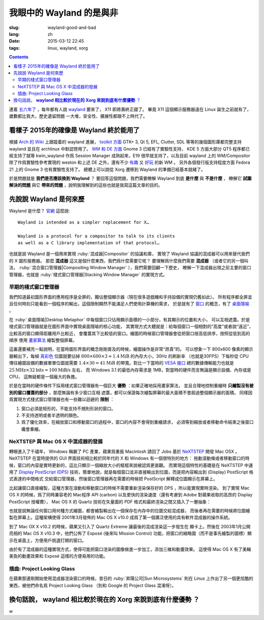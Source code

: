 我眼中的 Wayland 的是與非
=====================================

:slug: wayland-good-and-bad
:lang: zh
:date: 2015-03-12 22:45
:tags: linux, wayland, xorg

.. contents::

.. panel-default:: 
	:title: Wayland

	.. image:: {filename}/images/wayland.png
	  :alt: Wayland

連着 `五六年了 <http://www.phoronix.com/scan.php?page=news_topic&q=Wayland&selection=20>`_
，每年都有人說 wayland_ 要來了， X11 即將壽終正寢了。
畢竟 X11 這個顯示服務器遠在 Linux 誕生之前就有了，歲數都比我大，歷史遺留問題
一大堆，安全性、擴展性都跟不上時代了。

.. _wayland: http://wayland.freedesktop.org/


看樣子 2015年的確像是 Wayland 終於能用了 
--------------------------------------------------------------------

根據 `Arch 的 Wiki <https://wiki.archlinux.org/index.php/Wayland>`_ 上跟蹤着的 wayland 進展，
`toolkit 方面 <https://wiki.archlinux.org/index.php/Wayland#GUI_libraries>`_ 
GTK+ 3, Qt 5, EFL, Clutter, SDL 等等的幾個圖形庫都完整支持 wayland 並且在 
archlinux 中默認啓用了。
`WM 和 DE 方面 <https://wiki.archlinux.org/index.php/Wayland#Window_managers_and_desktop_shells>`_
Gnome 3 已經有了實驗性支持， KDE 5 方面大部分 QT5 程序都已經支持了就等 kwin_wayland
作爲 Session Manager 成熟起來，E19 很早就支持了，以及目前 wayland 上的 
WM/Compositor 除了作爲實驗性參考實現的 weston 和上述 DE 之外，還有不少
`有趣 <https://github.com/Cloudef/loliwm>`_ 又
`好玩 <https://github.com/evil0sheep/motorcar>`_ 的新 WM 。
另外各個發行版支持程度方面 Fedora 21 上的 Gnome 3 也有實驗性支持了。
總體上可以說從 Xorg 遷移到 Wayland 的準備已經基本就緒了。

於是問題就是 **我們是否應該換到 Wayland** ？
要回答這個問題，我們需要瞭解 Wayland 到底 **是什麼** 與 **不是什麼** ，
瞭解它 **試圖解決的問題** 與它 **帶來的問題** ，說明我理解到的這些也就是我寫這篇文章的目的。


先說說 Wayland 是何來歷 
--------------------------------------------------------------------

Wayland 是什麼？ `官網 <http://wayland.freedesktop.org/>`_ 這麼說::

	Wayland is intended as a simpler replacement for X…

	Wayland is a protocol for a compositor to talk to its clients 
	as well as a C library implementation of that protocol…

也就是說 Wayland 是一個用來實現 :ruby:`混成器|Compositor` 的協議和庫，
實現了 Wayland 協議的混成器可以用來替代我們的 X 圖形服務器。
那麼 **混成器** 這又是個什麼東西，我們爲什麼需要它呢？
要理解爲什麼我們需要 **混成器** （或者它的另一個叫法，
:ruby:`混合窗口管理器|Compositing Window Manager` ），我們需要回顧一下歷史，
瞭解一下混成器出現之前主要的窗口管理器，也就是
:ruby:`棧式窗口管理器|Stacking Window Manager` 的實現方式。


早期的棧式窗口管理器
++++++++++++++++++++++++++++++++++++++++++++++++


.. panel-default:: 
	:title: 棧式窗口管理器的例子，Windows 3.11 的桌面，圖片來自維基百科

	.. image:: {filename}/images/Windows_3.11_workspace.png
	  :alt: 棧式窗口管理器的例子，Windows 3.11 的桌面



我們知道最初圖形界面的應用程序是全屏的，獨佔整個顯示器（現在很多遊戲機和手持設備的實現仍舊如此）。
所有程序都全屏並且任何時刻只能看到一個程序的輸出，這個限制顯然不能滿足人們使用計算機的需求，
於是就有了 `窗口 <http://en.wikipedia.org/wiki/WIMP_(computing)>`_ 
的概念，有了 `桌面隱喻 <http://en.wikipedia.org/wiki/Desktop_metaphor>`_ 。

在 :ruby:`桌面隱喻|Desktop Metaphor` 中每個窗口只佔用顯示面積的一小部分，有其顯示的位置和大小，
可以互相遮蓋。於是棧式窗口管理器就是在圖形界面中實現桌面隱喻的核心功能，
其實現方式大體就是：給每個窗口一個相對的“高度”或者說“遠近”，比較高的窗口顯得距離用戶比較近，
會覆蓋其下比較低的窗口。繪圖的時候窗口管理器會從把窗口按高低排序，按照從低到高的順序
使用 `畫家算法 <http://zh.wikipedia.org/wiki/%E7%94%BB%E5%AE%B6%E7%AE%97%E6%B3%95>`_
繪製整個屏幕。

這裏還要補充一點說明，在當時圖形界面的概念剛剛普及的時候，繪圖操作是非常“昂貴”的。
可以想象一下 800x600 像素的顯示器輸出下，每幀
`真彩色 <http://zh.wikipedia.org/wiki/%E7%9C%9F%E5%BD%A9%E8%89%B2>`_
位圖就要佔掉 :math:`800 \times 600 \times 3 \approx 1.4 \text{MiB}` 的內存大小，30Hz 的刷新率
（也就是30FPS）下每秒從 CPU 傳往繪圖設備的數據單單位圖就需要
:math:`1.4 \times 30 = 41 \text{MiB}` 的帶寬。對比一下當時的
`VESA 接口 <http://en.wikipedia.org/wiki/VESA_Local_Bus>`_ 總的數據傳輸能力也就是
:math:`25 \text{MHz} \times 32 \text{bits} = 100 \text{MiB/s}` 左右，
而 Windows 3.1 的最低內存需求是 1MB，對當時的硬件而言無論是顯示設備、內存或是CPU，
這無疑都是一個龐大的負擔。

於是在當時的硬件條件下採用棧式窗口管理器有一個巨大 **優勢** ：如果正確地採用畫家算法，
並且合理地控制重繪時 **只繪製沒有被別的窗口覆蓋的部分** ，那麼無論有多少窗口互相
遮蓋，都可以保證每次繪製屏幕的最大面積不會超過整個顯示器的面積。
同樣因爲實現方式棧式窗口管理器也有一些難以迴避的 **限制** ：

#. 窗口必須是矩形的，不能支持不規則形狀的窗口。
#. 不支持透明或者半透明的顏色。
#. 爲了優化效率，在縮放窗口和移動窗口的過程中，窗口的內容不會得到重繪請求，
   必須等到縮放或者移動命令結束之後窗口纔會重繪。


NeXTSTEP 與 Mac OS X 中混成器的發展
++++++++++++++++++++++++++++++++++++++++++++++++

.. panel-default:: 
	:title: NeXTSTEP 圖片來自維基百科

	.. image:: {filename}/images/NeXTSTEP_desktop.png
	  :alt: NeXTSTEP 圖片來自維基百科


轉眼進入了千禧年， Windows 稱霸了 PC 產業，蘋果爲重振 Macintosh 請回了 Jobs 基於 NeXTSTEP_
開發 Mac OSX 。 NeXTSTEP 在當時提供的 GUI 界面技術相比較於同年代的 X 和 Windows 有一個很特別的地方：
拖動滾動條或者移動窗口的時候，窗口的內容是實時更新的，這比只顯示一個縮放大小的框框來說被認爲更直觀。
而實現這個特性的基礎是在 NeXTSTEP 中運用了 
`Display PostScript (DPS) <http://en.wikipedia.org/wiki/Display_PostScript>`_
技術，簡單地說，就是每個窗口並非直接輸出到位圖，而是把內容輸出到 (Display) PostScript 格式表達的中間格式
交給窗口管理器，然後窗口管理器再在需要的時候把 PostScript 解釋成位圖顯示在屏幕上。

.. _NeXTSTEP: http://en.wikipedia.org/wiki/NeXTSTEP

.. ditaa::

	/--------\          +----------+     Window    +--------+
	|        |  Render  |   Saved  |     Server    |        |
	| Window |--------->|    DPS   |-------------->| Screen |
	|cGRE    |          |cPNK  {d} |               |cBLU    |
	\--------/          +----------+               +--------+


比起讓窗口直接繪製，這種方案在滾動和移動窗口的時候不需要重新渲染保存好的 DPS ，所以能實現實時渲染。
到了實現 Mac OS X 的時候，爲了同時兼容老的 Mac程序 API (carbon) 以及更快的渲染速度（還有考慮到
Adobe 對蘋果收取的高昂的 Display PostScript 授權費）， Mac OS X 的 Quartz 技術在矢量圖的 PDF
格式和最終渲染之間又插入了一層抽象：

.. ditaa::

	/--------\          +-------+             +----------+   Quartz     +--------+
	| Cocoa  | Quartz2D |       |  Rasterize  | Rendered | Compositor   |        |
	| Window |--------->|  PDF  |------------>|  Bitmap  |------------->| Screen |
	|cGRE    |          |cPNK{d}| (QuartzGL†) |cYEL  {d} | (Quartz      |cBLU    |
	\--------/          +-------+             +----------+  Extreme†)   +--------+
	     |                                      ^      ^
	     |                                      |      |            /--------\ 
	     |            Core OpenGL               |      | QuickDraw  | Carbon |
	     \--------------------------------------/      \------------| Window |
	                                                                |cGRE    |
	     † Optional                                                 \--------/


.. panel-default:: 
	:title: Mission Control 圖片來自維基百科

	.. image:: {filename}/images/Mac_OS_X_Lion_Preview_-_Mission_Control.jpg
	  :alt: Mission Control 圖片來自維基百科

也就是說無論任何窗口用何種方式繪圖，都會繪製輸出在一個保存在內存中的位圖交給混成器，
而後者再在需要的時候將位圖繪製在屏幕上。這種架構使得 2001年3月發佈的 Mac OS X v10.0
成爲了第一個廣泛使用的具有軟件混成器的操作系統。

到了 Mac OX X v10.2 的時候，蘋果又引入了 Quartz Extreme 讓最後的混成渲染這一步發生在
顯卡上。然後在 2003年1月公開亮相的 Mac OS X v10.3 中，他們公佈了 Exposé (後來叫 Mission Control)
功能，把窗口的縮略圖（而不是事先繪製的圖標）顯示在桌面上，方便用戶挑選打開的窗口。

由於有了混成器的這種實現方式，使得可能把窗口渲染的圖像做進一步加工，添加三維和動畫效果。
這使得 Mac OS X 有了美輪美奐的動畫效果和 Exposé 這樣的方便易用的功能。

插曲: Project Looking Glass
++++++++++++++++++++++++++++++++++++++++++++++++

在蘋果那邊剛開始使用混成器渲染窗口的時候，昔日的 :ruby:`昇陽公司|Sun Microsystems`
則在 Linux 上作出了另一個更炫酷的東西，被他們命名爲 Project Looking Glass
（別和 Google 的 Project Glass 混淆呀）。

換句話說， **wayland 相比較於現在的 Xorg 來說到底有什麼優勢** ？ 
--------------------------------------------------------------------
w
